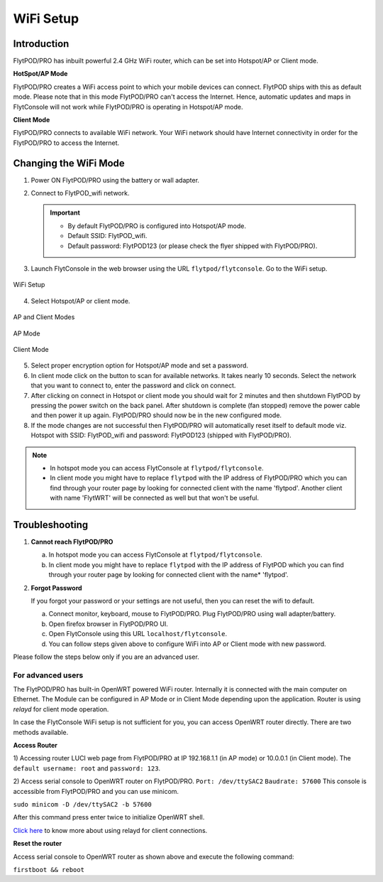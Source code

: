 .. _flytpod router setup:


WiFi Setup 
==========

.. .. _configuring WiFi module in client mode:


Introduction
^^^^^^^^^^^^

FlytPOD/PRO has inbuilt powerful 2.4 GHz WiFi router, which can be set into Hotspot/AP or Client mode.



**HotSpot/AP Mode**

FlytPOD/PRO creates a WiFi access point to which your mobile devices can connect. FlytPOD ships with this as default mode. Please note that in this mode FlytPOD/PRO can't access the Internet. Hence, automatic updates and maps in FlytConsole will not work while FlytPOD/PRO is operating in Hotspot/AP mode.



**Client Mode**

FlytPOD/PRO connects to available WiFi network. Your WiFi network should have Internet connectivity in order for the FlytPOD/PRO to access the Internet.


.. Configuring WiFi Module
.. ^^^^^^^^^^^^^^^^^^^^^^^

.. The WiFi module can be configured in two ways viz.

.. * Using FlytConsole
.. * Using Router GUI


.. Using FlytConsole
.. """""""""""""""""

Changing the WiFi Mode
^^^^^^^^^^^^^^^^^^^^^^

.. **Changing the WiFi Mode:**

1. Power ON FlytPOD/PRO using the battery or wall adapter.
2. Connect to FlytPOD_wifi network.
   
   .. important:: * By default FlytPOD/PRO is configured into Hotspot/AP mode.
   					* Default SSID: FlytPOD_wifi.
   					* Default password: FlytPOD123 (or please check the flyer shipped with FlytPOD/PRO).
   					

3. Launch FlytConsole in the web browser using the URL ``flytpod/flytconsole``. Go to the WiFi setup.

.. figure:: /_static/Images/DashboardFc.png
	:align: center
	:scale: 50 %
	
	WiFi Setup

4. Select Hotspot/AP or client mode.

.. figure:: /_static/Images/APClient.png
	:align: center
	:scale: 50 %
	
	AP and Client Modes


.. figure:: /_static/Images/ApMode.png
	:align: center
	:scale: 50 %
	
	AP Mode

.. figure:: /_static/Images/ClientMode.png
	:align: center
	:scale: 50 %
	
	Client Mode


5. Select proper encryption option for Hotspot/AP mode and set a password.
6. In client mode click on the button to scan for available networks. It takes nearly 10 seconds. Select the network that you want to connect to, enter the password and click on connect.
7. After clicking on connect in Hotspot or client mode you should wait for 2 minutes and then shutdown FlytPOD by pressing the power switch on the back panel. After shutdown is complete (fan stopped) remove the power cable and then power it up again. FlytPOD/PRO should now be in the new configured mode.

8. If the mode changes are not successful then FlytPOD/PRO will automatically reset itself to default mode viz. Hotspot with SSID: FlytPOD_wifi and password: FlytPOD123 (shipped with FlytPOD/PRO).



.. 3. Launch FlytConsole in the web browser using the url ``flytpod/flytconsole ``. Go to the options menu in the top right corner and select wifi setup.
.. 4. Select hotspot/AP or client mode.
.. 5. Select proper encryption option for hotspot/AP mode and set a password.
.. 6. In client mode click on the button to scan for available networks. It takes nearly 10 seconds. Select the network that you want to connect to. Enter the password and click on connect.
.. 7. After clicking on connect in hotspot or client mode you should wait for 2 minutes and then shutdown flytpod by pressing the power switch on the back panel for 4 seconds.
..  After shutdown is complete (fan stopped) remove the power cable and then power it again. FlytPOD should now be in the new configured mode.
.. 8. If the mode changes are not successful then FlytPOD will automatically reset itself to default mode viz. Hotspot with ssid: flytpod_wifi and password: shipped with FlytPOD.


.. note:: * In hotspot mode you can access FlytConsole at ``flytpod/flytconsole``.
			 * In client mode you might have to replace ``flytpod`` with the IP address of FlytPOD/PRO which you can find through your router page by looking for connected client with the name 'flytpod'. Another client with name 'FlytWRT' will be connected as well but that won't be useful.



Troubleshooting
^^^^^^^^^^^^^^^

1. **Cannot reach FlytPOD/PRO** 
  
   a. In hotspot mode you can access FlytConsole at ``flytpod/flytconsole``.
   b. In client mode you might have to replace ``flytpod`` with the IP address of FlytPOD which you can find through your router page by looking for connected client with the name* 'flytpod'.

2. **Forgot Password**
  
   If you forgot your password or your settings are not useful, then you can reset the wifi to default.

   a. Connect monitor, keyboard, mouse to FlytPOD/PRO. Plug FlytPOD/PRO using wall adapter/battery. 
   b. Open firefox browser in FlytPOD/PRO UI.
   c. Open FlytConsole using this URL ``localhost/flytconsole``.
   d. You can follow steps given above to configure WiFi into AP or Client mode with new password.


.. In hotspot mode you can access FlytConsole at ``flytpod/flytconsole``.

.. In client mode you might have to replace ``flytpod`` with the IP address of FlytPOD which you can find through your router page by looking for connected client with the name 'flytpod'.








Please follow the steps below only if you are an advanced user.

For advanced users
""""""""""""""""""

The FlytPOD/PRO has built-in OpenWRT powered WiFi router. Internally it is connected with the main computer on Ethernet. The Module can be configured in AP Mode or in Client Mode depending upon the application. Router is using *relayd* for client mode operation.

In case the FlytConsole WiFi setup is not sufficient for you, you can access OpenWRT router directly. There are two methods available.

**Access Router**

1) Accessing router LUCI web page from FlytPOD/PRO at IP 192.168.1.1 (in AP mode) or 10.0.0.1 (in Client mode). 
The ``default username: root`` and ``password: 123``.

2) Access serial console to OpenWRT router on FlytPOD/PRO. ``Port: /dev/ttySAC2`` ``Baudrate: 57600``
This console is accessible from FlytPOD/PRO and you can use minicom.

``sudo minicom -D /dev/ttySAC2 -b 57600``

After this command press enter twice to initialize OpenWRT shell.

.. More about using relayd for client connections on this link https://wiki.openwrt.org/doc/recipes/relayclient

`Click here`_ to know more about using relayd for client connections.



**Reset the router**

Access serial console to OpenWRT router as shown above and execute the following command:


``firstboot && reboot``



.. This tutorial deals with configuring the router in Client mode.
.. For this tutorial, you would need a WiFi capable device(laptop/PC) through which you would configure the in-built router.

.. 1. Join your Home/Main Router Network using your device. Get the IP address assigned to your device by Main Router. Use ``ifconfig`` or ``ipconfig`` for Linux and Windows OS respectively. Note down your IP address details as they would be required for configuration purposes. In this tutorial we would assume that the IP address of your device(laptop/PC) is ``192.168.3.xxx``, please remember ``192.168.3``.

.. 2. As mentioned before, by default the WiFi module is configured in AP Mode, with ``SSID: FlytPOD_wifi``. Join the FlytPOD_wifi network from your laptop/PC device. The default ``password`` of the router is ``FlytPOD123``. Access the OpenWrt login page from your browser using the ``IP address: 192.168.1.1`` and click on the ``Administration`` tab which is at the right side top corner of the webpage. OpenWRT configuration wizard GUI will prompt for username: *root* and password: *123*.

..    .. image:: /_static/Images/Authorization.png
.. 	:align: center

       
.. 3. Select ``Network->Interfaces->LAN->Edit`` option. Under ``Common Configuration`` section, go to ``General Setup`` tab. Select ``Protocol`` as ``Static address``. Change the IPv4 static address from 192.168.1.1 to ``192.168.3.254`` (In case of failure, it will be required in Troubleshooting). The skeleton of this IP must match that of STEP 1 of this tutorial. Make sure that the specified IP address does not conflict with the IP addresses assigned by the Main Router to other devices in its Network. 

..    .. image:: /_static/Images/common_config.png
..   	:align: center

..    Now go to ``Physical Settings`` tab under the same ``Common Configuration`` section and change the following:

..    * Uncheck the Bridge Interfaces option.
..    * Set the Interface to “VLAN Interface: “eth0.1” (lan)” as shown in the following image.

..    .. image:: /_static/Images/interfacelan.png
.. 	:align: center


..    In the same page, under ``DHCP Server`` section check the check-box for ``Ignore Interface`` to disable DHCP.

..    .. image:: /_static/Images/DHCP_server.png
.. 	:align: center


..    Once done, click on the **Save button** at the bottom of the page.

..    .. caution:: Do Not select Save and Apply button. The same instruction follows till the end of this tutorial. Save and Apply should only be pressed once all the relevant changes have been made.

.. 4. To configure the WiFi Settings, select ``Network->wifi`` option, scan for the available WiFi networks. Join your Home/Main Router’s network. Update the following fields according to your Home/Main Router’s settings.

..    - WPA passphrase: <password of your Home/Main Router>
..    - Change the name of network from ``wwan`` to ``wlan``
..    - Set Firewall zone to ``lan``.

..    Once done, click on the **Submit button** at the bottom of the page.

..    .. image:: /_static/Images/join_nw_settings.png
.. 	:align: center

..    Once submitted, select ``Network->Interfaces->WLAN->Edit`` option and update ``Hostname to send when requesting DHCP`` to ``FlytPOD``.
   
..    .. image:: /_static/Images/wlan.png
   
   


..    Once done, click on the **Save button** at the bottom of the page.

.. 5. Now to create a Relay Bridge between LAN and WLAN Client, select ``Network->Interfaces`` option. Click on ``Add new interface...`` option and Create Interface as:
   
..    * Name of the new interface: relay
..    * protocol of the new interface: Relay Bridge
     
..    Once done, click on the **Submit button** at the bottom of the page.

..    .. image:: /_static/Images/create_interface.png
.. 	:align: center

..    As you submit your settings, ``Interfaces - Relay`` window will open up. Under ``Common Configuration`` section, ensure that ``Relay between networks`` lan and wlan check-boxes are checked/enabled.

..    Once done, click on the **Save button** at the bottom of the page.

..    .. image:: /_static/Images/interface_relay.png
.. 	:align: center


.. 6. Select ``Network->Interfaces`` option and check whether all interfaces are configured properly as shown in the following picture.
   
..    .. image:: /_static/Images/interface_over.png
.. 	:align: center

.. 7. You have successfully configured FlytPOD router in *client mode*. To make the changes permanent, click on the ``Unsaved Changes`` option on the top right corner of webpage and press ``Save & Apply`` button at the bottom. 


.. 8. As you complete STEP 7, FlytPOD_wifi network would become unavailable. Ideally, FlytPOD should be assigned a new IP by your Home/Main Router. To find out the new IP, you have the following two options: 

..    a) ``METHOD 1``: Connect to your Home/Main router, open its login page and check its ``DHCP Client list``. Verify that a device named ``FlytPOD`` is listed there and note down the IP assigned. If this is not true, try rebooting and if it still doesn't work then go to :ref:`Troubleshooting Guide<Troubleshooting Guide>`.
..    b) ``METHOD 2``: Connect a monitor via HDMI cable, keyboard and mouse to FlytPOD. Access the terminal, and fire ``ifconfig`` command. Find out the assigned IP. If IP is NOT assigned, try rebooting and if it still doesn't work then go to :ref:`Troubleshooting Guide<Troubleshooting Guide>`.


.. 9. By default ``SSH access`` is disabled in Client mode. To enable it, you have to connect a monitor via HDMI cable, keyboard and mouse to FlytPOD. 

..    a) Connect to FlytPOD router from FlytPOD's browser using the Static IP that you configured in STEP 3, in case you have followed this tutorial, it will be 192.168.3.254. Click on the Administration tab. OpenWRT configuration wizard GUI will prompt for username: *root* and password: *123*.
..    b) Select ``System->Administration`` option, and update ``SSH Access`` as shown in the following picture.
     
..    Once done, click on the **Save & Apply button** at the bottom of the page.

..    .. image:: /_static/Images/SSH_access.png
.. 	:align: center





.. .. _Troubleshooting Guide: 

.. Troubleshooting Guide
.. ^^^^^^^^^^^^^^^^^^^^^

.. Reset router/Load Factory settings
.. """"""""""""""""""""""""""""""""""

.. 2. You can use one of the following three methods to reset your router (we recommend the first approach using UART):

..    a) ``Method 1 (using UART)``: From terminal, open OpenWrt terminal by issuing ``sudo minicom -D /dev/ttySAC2 -b 57600`` in the terminal. Enter ``flytpod`` if asked for password. In the OpenWrt terminal, issue command ``firstboot && reboot``. Wait for about a minute to let the router reboot itself. Once rebooting is done, FlytPOD router gets configured in AP mode with ``SSID: FlytPOD_wifi`` and ``password: FlytPOD123``.

..    .. image:: /_static/Images/root@openWRTcrop.png
.. 	:align: center
 
..    b) ``Method 2 (using terminal)``: From terminal, issue ``ifconfig`` command. If IP is not assigned, even after rebooting the FlytPOD, then assign manual IP (192.168.3.253) to FlytPOD wired connection and use a Subnet Mask (255.255.255.0). Connect to Ethernet connection. From terminal, issue ``ssh root@openwrt`` command. Enter ``123`` as password. In the OpenWrt terminal, issue command ``firstboot && reboot``. Wait for about a minute to let the router reboot itself. Once rebooting is done, FlytPOD router gets configured in AP mode with ``SSID: FlytPOD_wifi`` and ``password: FlytPOD123``.

..    .. image:: /_static/Images/root@openWRT.png
.. 	:align: center
 

..    c) ``Method 3 (using web-gui)``: From terminal, issue ``ifconfig`` command. If IP is not assigned, even after rebooting the FlytPOD, then assign manual IP (192.168.3.253) to FlytPOD wired connection and use a Subnet Mask (255.255.255.0). Connect to Ethernet connection. Connect to router from browser using IP address configured earlier in the previous step 3. i.e. 192.168.3.254. Click on the Administration tab. OpenWRT configuration wizard GUI will prompt for username: *root* and password: *123*. Select ``System->Flash Firmware->perform reset`` option. Wait for about a minute to let the router reboot itself. Once rebooting is done, FlytPOD router gets configured in AP mode with ``SSID: FlytPOD_wifi`` and ``password: FlytPOD123``.





.. .. Upgrading the firmware
.. .. ^^^^^^^^^^^^^^^^^^^^^^

.. .. 1. Join the FlytPOD_wifi network from your laptop/mobile device.
.. .. 2. And then access the module from Host browser using IP address: 192.168.1.1
.. .. 3. Directly Flash new Firmware Image menu will come then specify the binary(provided by NavStik) file location and then click on the “flash image” and follow the steps.

.. _Click here: https://wiki.openwrt.org/doc/recipes/relayclient
